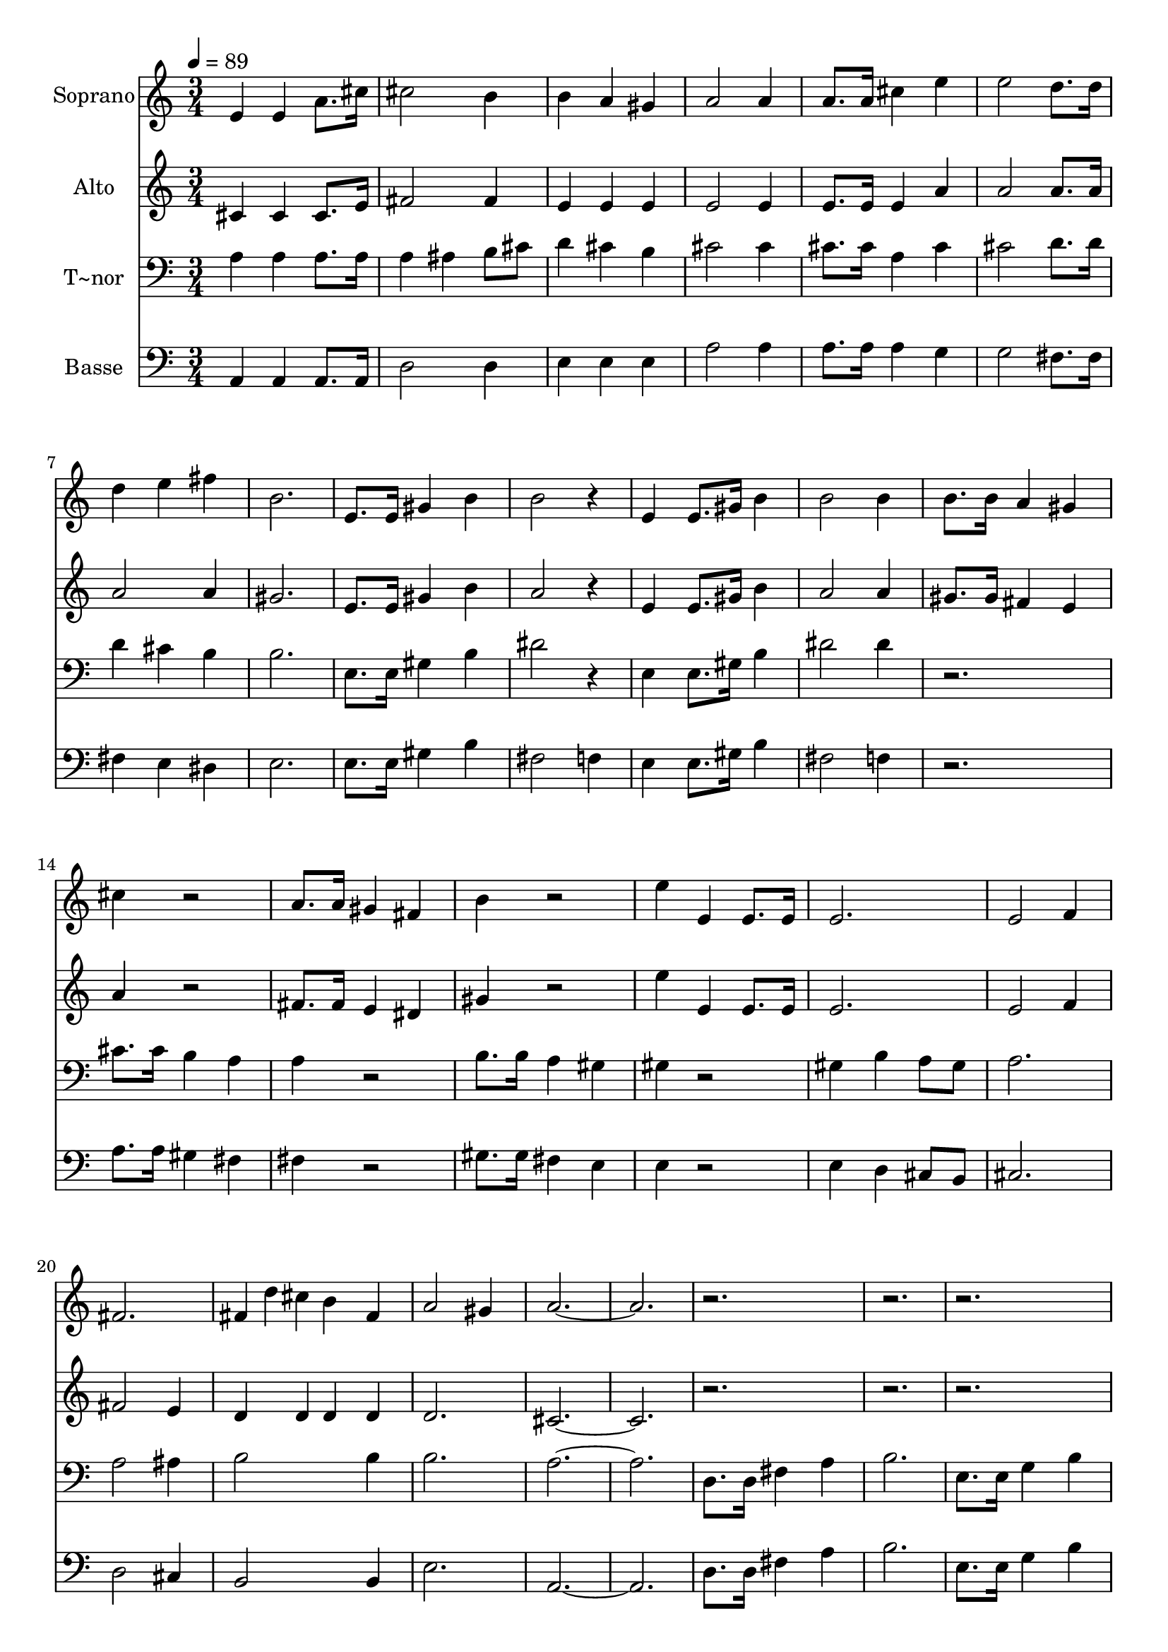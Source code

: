 % Lily was here -- automatically converted by c:/Program Files (x86)/LilyPond/usr/bin/midi2ly.py from output/627.mid
\version "2.14.0"

\layout {
  \context {
    \Voice
    \remove "Note_heads_engraver"
    \consists "Completion_heads_engraver"
    \remove "Rest_engraver"
    \consists "Completion_rest_engraver"
  }
}

trackAchannelA = {
  
  \time 3/4 
  
  \tempo 4 = 89 
  \skip 4*135 
  \time 4/4 
  \skip 1 
  | % 47
  
  \time 3/4 
  \skip 4*33 
  \time 4/4 
  \skip 1 
  | % 59
  
  \time 3/4 
  \skip 4*93 
  \time 4/4 
  \skip 1 
  | % 91
  
  \time 3/4 
  \skip 4*33 
  \time 4/4 
  \skip 1 
  | % 103
  
  \time 3/4 
  
}

trackA = <<
  \context Voice = voiceA \trackAchannelA
>>


trackBchannelA = {
  
  \set Staff.instrumentName = "Soprano"
  
}

trackBchannelB = \relative c {
  e'4 e a8. cis16 
  | % 2
  cis2 b4 
  | % 3
  b a gis 
  | % 4
  a2 a4 
  | % 5
  a8. a16 cis4 e 
  | % 6
  e2 d8. d16 
  | % 7
  d4 e fis 
  | % 8
  b,2. 
  | % 9
  e,8. e16 gis4 b 
  | % 10
  b2 r4 
  | % 11
  e, e8. gis16 b4 
  | % 12
  b2 b4 
  | % 13
  b8. b16 a4 gis 
  | % 14
  cis r2 
  | % 15
  a8. a16 gis4 fis 
  | % 16
  b r2 
  | % 17
  e4 e, e8. e16 
  | % 18
  e2. 
  | % 19
  e2 f4 
  | % 20
  fis2. 
  | % 21
  fis4*80/240 d' cis b4 fis 
  | % 22
  a2 gis4 
  | % 23
  a1. r1*6 b4 r8 b cis dis 
  | % 34
  e4 b b8 b 
  | % 35
  b4 fis' b, 
  | % 36
  b2 b4 
  | % 37
  a r8 a b cis 
  | % 38
  d4 a a 
  | % 39
  a b a8 a 
  | % 40
  a2. 
  | % 41
  d,8. d16 fis4 a 
  | % 42
  b2. 
  | % 43
  e,8. e16 g4 b 
  | % 44
  d2 cis4 
  | % 45
  d1 r2 
  | % 47
  d,8. d16 a'2 
  | % 48
  g8 b a4 d, 
  | % 49
  d a'2 
  | % 50
  g8. b16 a4 a 
  | % 51
  d,4*80/240 d d d'4 cis 
  | % 52
  b a2 
  | % 53
  d,8. d16 b'4 a 
  | % 54
  g fis2 
  | % 55
  a8. a16 a2 
  | % 56
  a8 a b4*160/240 b4*80/240 b2 cis4 cis4. cis8 d4 d8 r4. fis,8. 
  g16 a4 
  | % 60
  a a a2 a8. a16 a4 
  | % 62
  g fis e 
  | % 63
  r8 a a8. a16 e'2 e4 d2 d4 b 
  | % 66
  cis d8 g fis2 e4 d1. r1*6 b4 
  | % 78
  b8 b cis dis e4 
  | % 79
  b b8 b b4 
  | % 80
  fis' b, b2 b4 a 
  | % 82
  a8 a b cis d4 
  | % 83
  a a a8 a 
  | % 84
  b4 a a2. d,4 
  | % 86
  fis a b4*160/240 b4*80/240 
  | % 87
  b2 e,4 
  | % 88
  g8. g16 b8. b16 d2 cis4 d1. d,4 
  | % 92
  a' a g8. b16 
  | % 93
  a4 d, d 
  | % 94
  a'2 g8. b16 
  | % 95
  a4 a d,8 d 
  | % 96
  d'4 cis b 
  | % 97
  a2 d,8. d16 
  | % 98
  b'4 a g 
  | % 99
  fis2 a8. a16 
  | % 100
  a2 a8 a 
  | % 101
  b2 b4 
  | % 102
  cis cis cis8. cis16 
  | % 103
  d4 d8 r4. 
  | % 104
  fis,8. g16 a4 a 
  | % 105
  a a2 
  | % 106
  a8. a16 a4 g 
  | % 107
  fis e r8 a 
  | % 108
  a8. a16 e'2 
  | % 109
  e4 d2 
  | % 110
  d4 b cis 
  | % 111
  d8 g fis2 
  | % 112
  e4 d1. e,4 e 
  | % 115
  a8. cis16 cis2 
  | % 116
  b4 b a 
  | % 117
  gis a2 
  | % 118
  a4 a8. a16 cis4 
  | % 119
  e e2 
  | % 120
  d8. d16 d4 e 
  | % 121
  fis b,2. e,8. e16 gis4 
  | % 123
  b b2 
  | % 124
  r4 e, e8. gis16 
  | % 125
  b4 b2 
  | % 126
  b4 b8. b16 a4 
  | % 127
  gis cis r2 a8. a16 gis4 
  | % 129
  fis b r2 e4 e, 
  | % 131
  e8. e16 e2. e2 
  | % 133
  f4 fis2. fis4*80/240 d' cis b4 
  | % 135
  fis a2 
  | % 136
  gis4 a1. 
}

trackB = <<
  \context Voice = voiceA \trackBchannelA
  \context Voice = voiceB \trackBchannelB
>>


trackCchannelA = {
  
  \set Staff.instrumentName = "Alto"
  
}

trackCchannelB = \relative c {
  cis'4 cis cis8. e16 
  | % 2
  fis2 fis4 
  | % 3
  e e e 
  | % 4
  e2 e4 
  | % 5
  e8. e16 e4 a 
  | % 6
  a2 a8. a16 
  | % 7
  a2 a4 
  | % 8
  gis2. 
  | % 9
  e8. e16 gis4 b 
  | % 10
  a2 r4 
  | % 11
  e e8. gis16 b4 
  | % 12
  a2 a4 
  | % 13
  gis8. gis16 fis4 e 
  | % 14
  a r2 
  | % 15
  fis8. fis16 e4 dis 
  | % 16
  gis r2 
  | % 17
  e'4 e, e8. e16 
  | % 18
  e2. 
  | % 19
  e2 f4 
  | % 20
  fis2 e4 
  | % 21
  d4*160/240 d4*80/240 d4 d 
  | % 22
  d2. 
  | % 23
  cis1. r1*6 b'4 r8 dis, e fis 
  | % 34
  g2 fis8 e 
  | % 35
  dis2 e4 
  | % 36
  fis2 g4 
  | % 37
  a r8 cis, d e 
  | % 38
  fis2 e4 
  | % 39
  d2 cis8 d 
  | % 40
  e2. 
  | % 41
  d8. d16 fis4 a 
  | % 42
  b2. 
  | % 43
  e,8. e16 g4 b 
  | % 44
  g2. 
  | % 45
  fis1 r2 
  | % 47
  d8. d16 fis2 
  | % 48
  e8 g fis4 d 
  | % 49
  d fis2 
  | % 50
  e8. g16 fis4 fis 
  | % 51
  d4*80/240 d d b'4 a 
  | % 52
  g fis2 
  | % 53
  d8. d16 g4 fis 
  | % 54
  e d2 
  | % 55
  fis8. fis16 fis2 
  | % 56
  g8 fis g4*160/240 a4*80/240 g2 g4 g4. g8 fis4 fis8 r4. fis8. 
  g16 a4 
  | % 60
  a a a2 fis8. fis16 fis4 
  | % 62
  e d cis 
  | % 63
  r8 a' a8. a16 a2 a4 a2 a4 g 
  | % 66
  a a8 b a2 g4 fis1. r1*6 b4 
  | % 78
  b8 dis, e fis g2 fis8 e dis4 
  | % 80
  dis e fis2 g4 a 
  | % 82
  a8 cis, d e fis2 e4 d8 d 
  | % 84
  d4 cis8 d e2. d4 
  | % 86
  fis a b4*160/240 b4*80/240 
  | % 87
  b2 e,4 
  | % 88
  g8. g16 b8. b16 g2. fis1. d4 
  | % 92
  fis fis e8. g16 
  | % 93
  fis4 d d 
  | % 94
  fis2 e8. g16 
  | % 95
  fis4 fis d8 d 
  | % 96
  b'4 a g 
  | % 97
  fis2 d8. d16 
  | % 98
  g4 fis e 
  | % 99
  d2 fis8. fis16 
  | % 100
  fis2 g8 fis 
  | % 101
  g4 a g 
  | % 102
  g g g8. g16 
  | % 103
  fis4 fis8 r4. 
  | % 104
  fis8. g16 a4 a 
  | % 105
  a a2 
  | % 106
  fis8. fis16 fis4 e 
  | % 107
  d cis r8 a' 
  | % 108
  a8. a16 a2 
  | % 109
  a4 a2 
  | % 110
  a4 g a 
  | % 111
  a8 b a2 
  | % 112
  g4 fis1. cis4 cis 
  | % 115
  cis8. e16 fis2 
  | % 116
  fis4 e e 
  | % 117
  e e2 
  | % 118
  e4 e8. e16 e4 
  | % 119
  a a2 
  | % 120
  a8. a16 a2 
  | % 121
  a4 gis2. e8. e16 gis4 
  | % 123
  b a2 
  | % 124
  r4 e e8. gis16 
  | % 125
  b4 a2 
  | % 126
  a4 gis8. gis16 fis4 
  | % 127
  e a r2 fis8. fis16 e4 
  | % 129
  dis gis r2 e'4 e, 
  | % 131
  e8. e16 e2. e2 
  | % 133
  f4 fis2 
  | % 134
  e4 d4*160/240 d4*80/240 d4 
  | % 135
  d d2. cis1. 
}

trackC = <<
  \context Voice = voiceA \trackCchannelA
  \context Voice = voiceB \trackCchannelB
>>


trackDchannelA = {
  
  \set Staff.instrumentName = "T~nor"
  
}

trackDchannelB = \relative c {
  a'4 a a8. a16 
  | % 2
  a4 ais b8 cis 
  | % 3
  d4 cis b 
  | % 4
  cis2 cis4 
  | % 5
  cis8. cis16 a4 cis 
  | % 6
  cis2 d8. d16 
  | % 7
  d4 cis b 
  | % 8
  b2. 
  | % 9
  e,8. e16 gis4 b 
  | % 10
  dis2 r4 
  | % 11
  e, e8. gis16 b4 
  | % 12
  dis2 dis4 
  | % 13
  r2. 
  | % 14
  cis8. cis16 b4 a 
  | % 15
  a r2 
  | % 16
  b8. b16 a4 gis 
  | % 17
  gis r2 
  | % 18
  gis4 b a8 gis 
  | % 19
  a2. 
  | % 20
  a2 ais4 
  | % 21
  b2 b4 
  | % 22
  b2. 
  | % 23
  a1. d,8. d16 fis4 a 
  | % 26
  b2. 
  | % 27
  e,8. e16 g4 b 
  | % 28
  cis2 cis4 
  | % 29
  fis,8. fis16 ais4 cis 
  | % 30
  d2. 
  | % 31
  b8. d16 cis4 b 
  | % 32
  ais2. 
  | % 33
  b4 r8 b b b 
  | % 34
  b2 b8 b 
  | % 35
  b2 b4 
  | % 36
  b2 b4 
  | % 37
  a r8 a a a 
  | % 38
  a2 a4 
  | % 39
  a2 a8 a 
  | % 40
  a2. 
  | % 41
  d,8. d16 fis4 a 
  | % 42
  b2. 
  | % 43
  e,8. e16 g4 b 
  | % 44
  e2. 
  | % 45
  d1 r2*13 d8. d16 d2 
  | % 56
  e8 d d4*160/240 dis4*80/240 e2 e4 e4. e8 d4 d8 r4. d8. d16 
  cis4 
  | % 60
  e d cis2 d8. d16 c4 
  | % 62
  b a a 
  | % 63
  r8 a a8. a16 cis2 cis4 d2 d4 d 
  | % 66
  e d8 d d2 cis4 d1. d,8. d16 
  | % 70
  fis4 a8. a16 b2 b8 b e,2 g8. b16 cis2 cis4 fis, 
  | % 74
  ais8. ais16 cis8. cis16 d2 d4 b8. d16 
  | % 76
  cis4 b ais2. b4 
  | % 78
  b8 b b b b2 b8 b b4 
  | % 80
  b b b2 b4 a 
  | % 82
  a8 a a a a2 a4 a8 a 
  | % 84
  a4 a a2. d,4 
  | % 86
  fis a b4*160/240 b4*80/240 
  | % 87
  b2 e,4 
  | % 88
  g8. g16 b8. b16 e2. d1. r1*6 d8. d16 
  | % 100
  d2 e8 d 
  | % 101
  d4 dis e 
  | % 102
  e e e8. e16 
  | % 103
  d4 d8 r4. 
  | % 104
  d8. d16 cis4 e 
  | % 105
  d cis2 
  | % 106
  d8. d16 c4 b 
  | % 107
  a a r8 a 
  | % 108
  a8. a16 cis2 
  | % 109
  cis4 d2 
  | % 110
  d4 d e 
  | % 111
  d8 d d2 
  | % 112
  cis4 d1. a4 a 
  | % 115
  a8. a16 a4 ais 
  | % 116
  b8 cis d4 cis 
  | % 117
  b cis2 
  | % 118
  cis4 cis8. cis16 a4 
  | % 119
  cis cis2 
  | % 120
  d8. d16 d4 cis 
  | % 121
  b b2. e,8. e16 gis4 
  | % 123
  b dis2 
  | % 124
  r4 e, e8. gis16 
  | % 125
  b4 dis2 
  | % 126
  dis4 r2. cis8. cis16 b4 
  | % 128
  a a r2 b8. b16 a4 
  | % 130
  gis gis r2 gis4 b 
  | % 132
  a8 gis a2. a2 
  | % 134
  ais4 b2 
  | % 135
  b4 b2. a1. 
}

trackD = <<

  \clef bass
  
  \context Voice = voiceA \trackDchannelA
  \context Voice = voiceB \trackDchannelB
>>


trackEchannelA = {
  
  \set Staff.instrumentName = "Basse"
  
}

trackEchannelB = \relative c {
  a4 a a8. a16 
  | % 2
  d2 d4 
  | % 3
  e e e 
  | % 4
  a2 a4 
  | % 5
  a8. a16 a4 g 
  | % 6
  g2 fis8. fis16 
  | % 7
  fis4 e dis 
  | % 8
  e2. 
  | % 9
  e8. e16 gis4 b 
  | % 10
  fis2 f4 
  | % 11
  e e8. gis16 b4 
  | % 12
  fis2 f4 
  | % 13
  r2. 
  | % 14
  a8. a16 gis4 fis 
  | % 15
  fis r2 
  | % 16
  gis8. gis16 fis4 e 
  | % 17
  e r2 
  | % 18
  e4 d cis8 b 
  | % 19
  cis2. 
  | % 20
  d2 cis4 
  | % 21
  b2 b4 
  | % 22
  e2. 
  | % 23
  a,1. d8. d16 fis4 a 
  | % 26
  b2. 
  | % 27
  e,8. e16 g4 b 
  | % 28
  cis2 cis4 
  | % 29
  fis,8. fis16 ais4 cis 
  | % 30
  d2. 
  | % 31
  b8. d16 cis4 b 
  | % 32
  ais2. 
  | % 33
  b4 r8 a g fis 
  | % 34
  e2 fis8 g 
  | % 35
  a2 g4 
  | % 36
  fis2 e4 
  | % 37
  a r8 g fis e 
  | % 38
  d2 e4 
  | % 39
  fis2 g8 fis 
  | % 40
  e2. 
  | % 41
  d8. d16 fis4 a 
  | % 42
  b2. 
  | % 43
  e,8. e16 g4 b 
  | % 44
  b2 a4 
  | % 45
  d,1 r2*13 d8. d16 d2 
  | % 56
  cis8 d g4*160/240 fis4*80/240 e2 a4 a 
  | % 58
  ais b b8 r4. b8. b16 a4 
  | % 60
  g fis e2 d8. d16 dis4 
  | % 62
  e fis8 g a4 
  | % 63
  r8 a a8. a16 g2 g4 fis2 fis4 g 
  | % 66
  g fis8 e a2. d,1. d8. d16 
  | % 70
  fis4 a8. a16 b2 b8 b e,2 g8. b16 cis2 cis4 fis, 
  | % 74
  ais8. ais16 cis8. cis16 d2 d4 b8. d16 
  | % 76
  cis4 b ais2. b4 
  | % 78
  b8 a g fis e2 fis8 g a4 
  | % 80
  a g fis2 e4 a 
  | % 82
  a8 g fis e d2 e4 fis8 fis 
  | % 84
  fis4 g8 fis e2. d4 
  | % 86
  fis a b4*160/240 b4*80/240 
  | % 87
  b2 e,4 
  | % 88
  g8. g16 b8. b16 b2 a4 d,1. r1*6 d'8. d16 
  | % 100
  d,2 cis8 d 
  | % 101
  g4 fis e 
  | % 102
  a a a8. a16 
  | % 103
  b4 b8 r4. 
  | % 104
  b8. b16 a4 g 
  | % 105
  fis e2 
  | % 106
  d8. d16 dis4 e 
  | % 107
  fis8 g a4 r8 a 
  | % 108
  a8. a16 g2 
  | % 109
  g4 fis2 
  | % 110
  fis4 g g 
  | % 111
  fis8 e a2. d,1. a4 a 
  | % 115
  a8. a16 d2 
  | % 116
  d4 e e 
  | % 117
  e a2 
  | % 118
  a4 a8. a16 a4 
  | % 119
  g g2 
  | % 120
  fis8. fis16 fis4 e 
  | % 121
  dis e2. e8. e16 gis4 
  | % 123
  b fis2 
  | % 124
  f4 e e8. gis16 
  | % 125
  b4 fis2 
  | % 126
  f4 r2. a8. a16 gis4 
  | % 128
  fis fis r2 gis8. gis16 fis4 
  | % 130
  e e r2 e4 d 
  | % 132
  cis8 b cis2. d2 
  | % 134
  cis4 b2 
  | % 135
  b4 e2. a,1. 
}

trackE = <<

  \clef bass
  
  \context Voice = voiceA \trackEchannelA
  \context Voice = voiceB \trackEchannelB
>>


\score {
  <<
    \context Staff=trackB \trackA
    \context Staff=trackB \trackB
    \context Staff=trackC \trackA
    \context Staff=trackC \trackC
    \context Staff=trackD \trackA
    \context Staff=trackD \trackD
    \context Staff=trackE \trackA
    \context Staff=trackE \trackE
  >>
  \layout {}
  \midi {}
}
